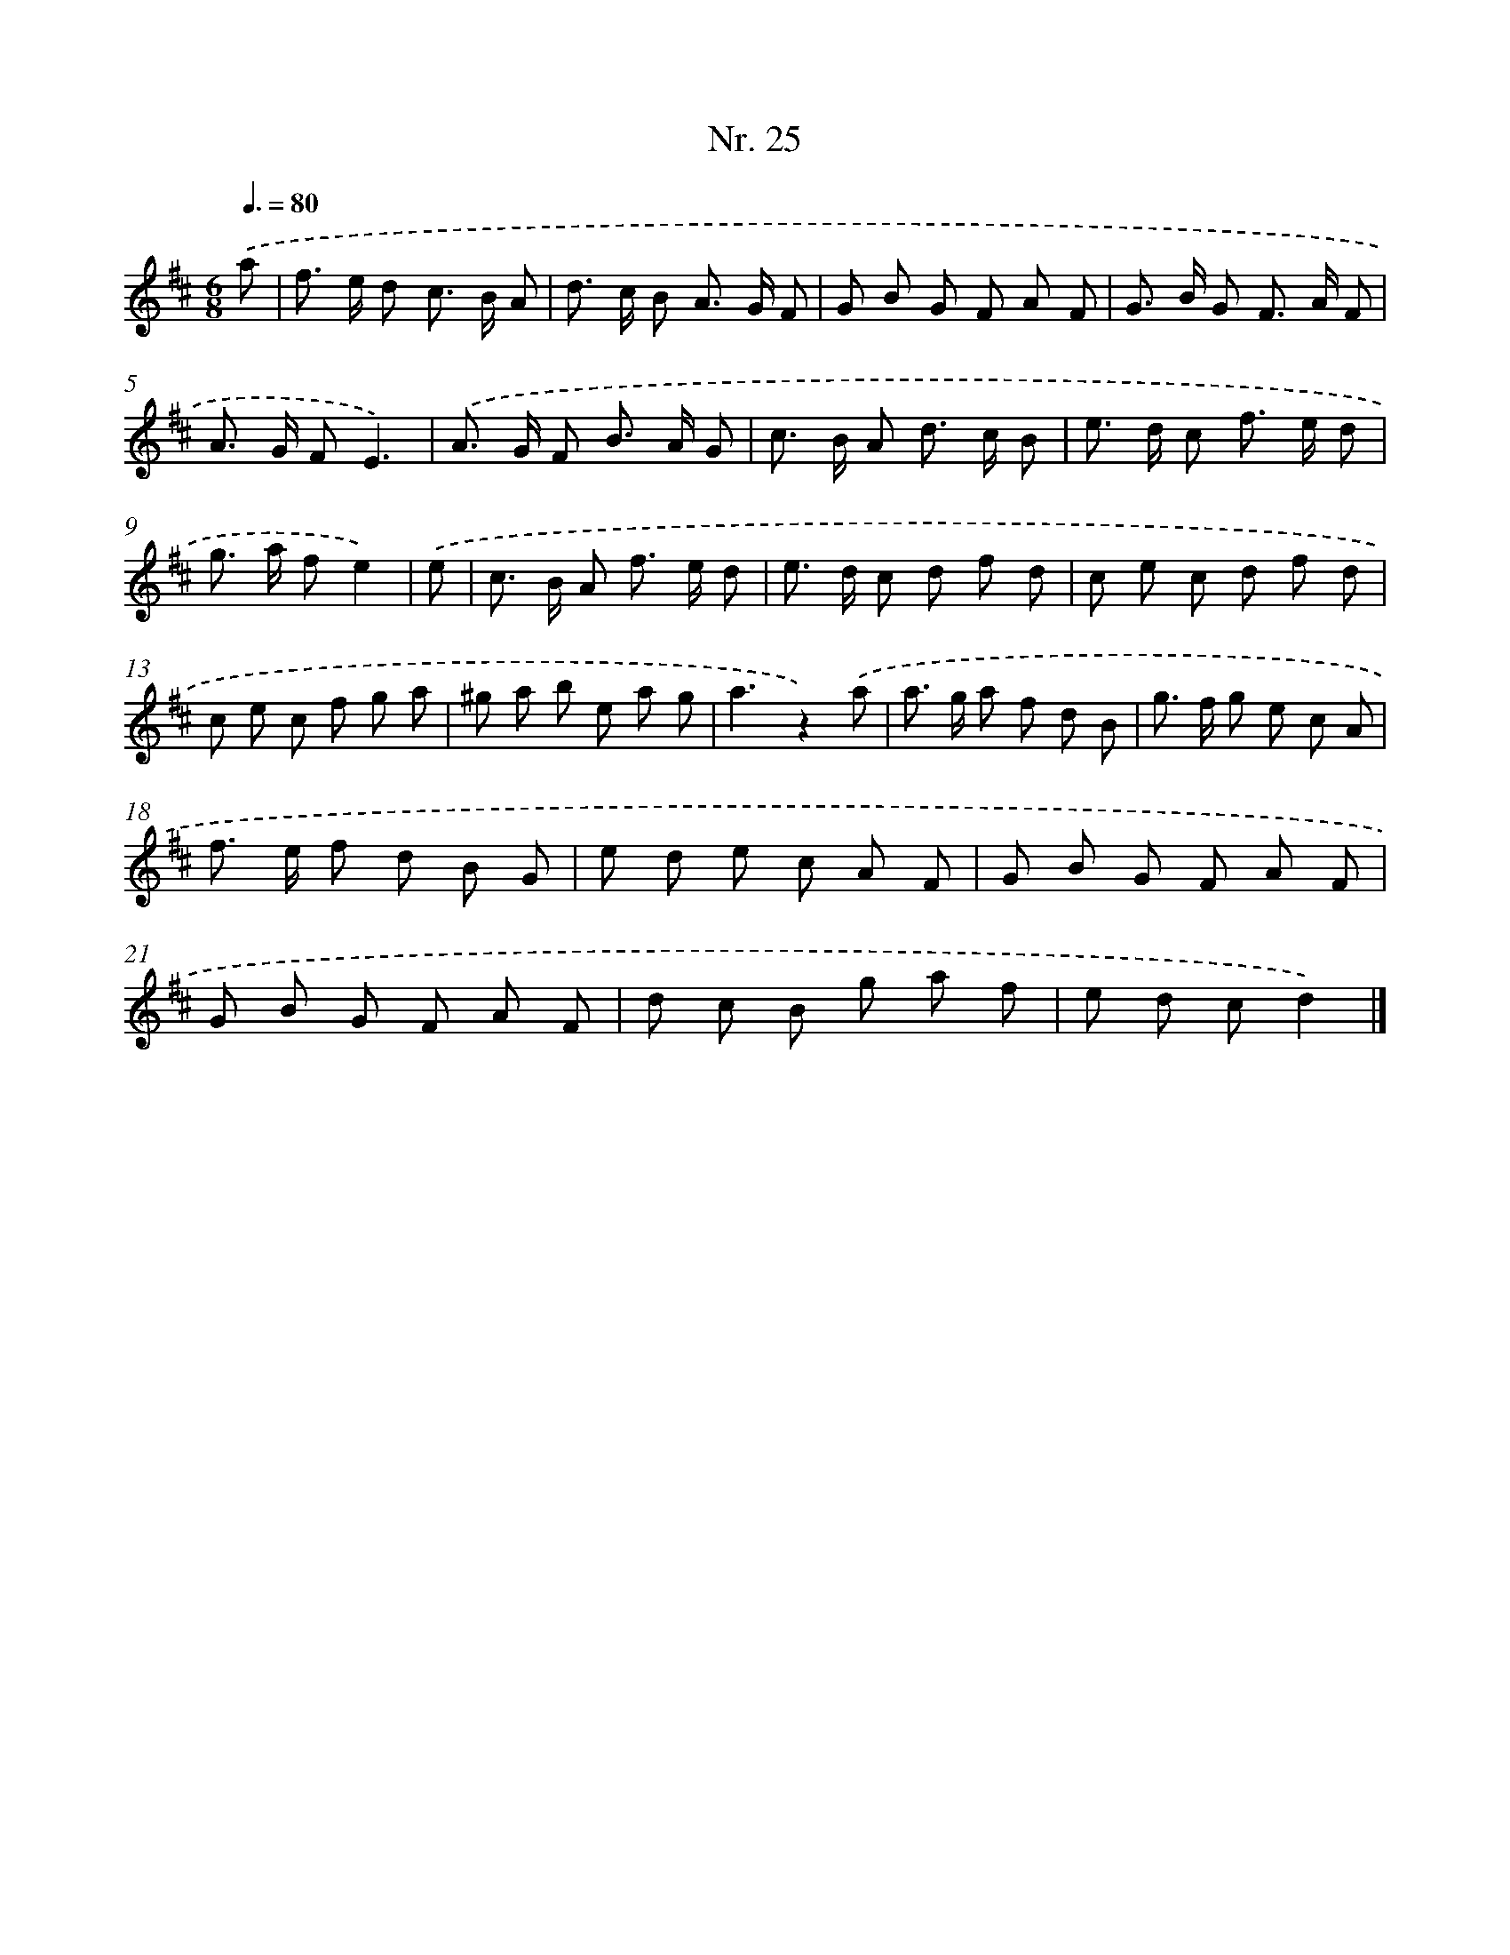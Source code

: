 X: 12931
T: Nr. 25
%%abc-version 2.0
%%abcx-abcm2ps-target-version 5.9.1 (29 Sep 2008)
%%abc-creator hum2abc beta
%%abcx-conversion-date 2018/11/01 14:37:29
%%humdrum-veritas 3063711388
%%humdrum-veritas-data 866958413
%%continueall 1
%%barnumbers 0
L: 1/8
M: 6/8
Q: 3/8=80
K: D clef=treble
.('a [I:setbarnb 1]|
f> e d c> B A |
d> c B A> G F |
G B G F A F |
G> B G F> A F |
A> G FE3) |
.('A> G F B> A G |
c> B A d> c B |
e> d c f> e d |
g> a fe2) |
.('e [I:setbarnb 10]|
c> B A f> e d |
e> d c d f d |
c e c d f d |
c e c f g a |
^g a b e a g |
a3z2).('a |
a> g a f d B |
g> f g e c A |
f> e f d B G |
e d e c A F |
G B G F A F |
G B G F A F |
d c B g a f |
e d cd2) |]
